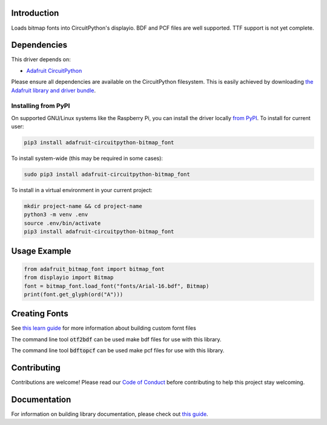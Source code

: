 Introduction
============

.. image:: https://readthedocs.org/projects/adafruit-circuitpython-bitmap_font/badge/?version=latest
    :target: https://circuitpython.readthedocs.io/projects/bitmap-font/en/latest/
    :alt: Documentation Status

.. image:: https://img.shields.io/discord/327254708534116352.svg
    :target: https://adafru.it/discord
    :alt: Discord

.. image:: https://github.com/adafruit/Adafruit_CircuitPython_Bitmap_Font/workflows/Build%20CI/badge.svg
    :target: https://github.com/adafruit/Adafruit_CircuitPython_Bitmap_Font/actions/
    :alt: Build Status

Loads bitmap fonts into CircuitPython's displayio. BDF and PCF files are well supported. TTF
support is not yet complete.

Dependencies
=============
This driver depends on:

* `Adafruit CircuitPython <https://github.com/adafruit/circuitpython>`_

Please ensure all dependencies are available on the CircuitPython filesystem.
This is easily achieved by downloading
`the Adafruit library and driver bundle <https://github.com/adafruit/Adafruit_CircuitPython_Bundle>`_.

Installing from PyPI
--------------------
On supported GNU/Linux systems like the Raspberry Pi, you can install the driver locally `from
PyPI <https://pypi.org/project/adafruit-circuitpython-bitmap_font/>`_. To install for current user:

.. code-block:: shell

    pip3 install adafruit-circuitpython-bitmap_font

To install system-wide (this may be required in some cases):

.. code-block:: shell

    sudo pip3 install adafruit-circuitpython-bitmap_font

To install in a virtual environment in your current project:

.. code-block:: shell

    mkdir project-name && cd project-name
    python3 -m venv .env
    source .env/bin/activate
    pip3 install adafruit-circuitpython-bitmap_font

Usage Example
=============

.. code-block:: python

    from adafruit_bitmap_font import bitmap_font
    from displayio import Bitmap
    font = bitmap_font.load_font("fonts/Arial-16.bdf", Bitmap)
    print(font.get_glyph(ord("A")))


Creating Fonts
==============

See `this learn guide <https://learn.adafruit.com/custom-fonts-for-pyportal-circuitpython-display>`_ for more information about building custom fornt files

The command line tool :code:`otf2bdf` can be used make bdf files for use with this library.

The command line tool :code:`bdftopcf` can be used make pcf files for use with this library.

Contributing
============

Contributions are welcome! Please read our `Code of Conduct
<https://github.com/adafruit/Adafruit_CircuitPython_Bitmap_Font/blob/master/CODE_OF_CONDUCT.md>`_
before contributing to help this project stay welcoming.

Documentation
=============

For information on building library documentation, please check out `this guide <https://learn.adafruit.com/creating-and-sharing-a-circuitpython-library/sharing-our-docs-on-readthedocs#sphinx-5-1>`_.
